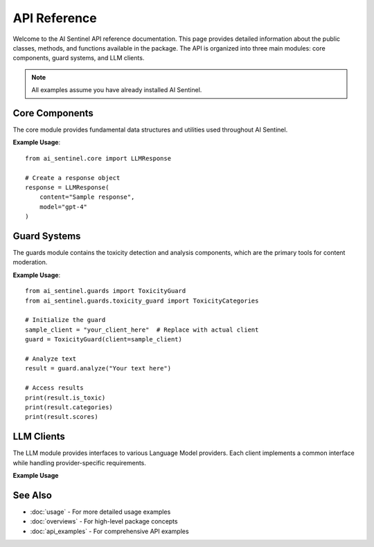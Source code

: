 
API Reference
=============

Welcome to the AI Sentinel API reference documentation. This page provides detailed information about 
the public classes, methods, and functions available in the package. The API is organized into three 
main modules: core components, guard systems, and LLM clients.

.. note::
   All examples assume you have already installed AI Sentinel.

Core Components
---------------
.. _core_api:

The core module provides fundamental data structures and utilities used throughout AI Sentinel.

.. autosummary::
   :toctree: _autosummary
   :recursive:

   ai_sentinel.core.LLMResponse

**Example Usage**::

    from ai_sentinel.core import LLMResponse
    
    # Create a response object
    response = LLMResponse(
        content="Sample response",
        model="gpt-4"
    )

Guard Systems
-------------
.. _guards_api:

The guards module contains the toxicity detection and analysis components, which are the primary 
tools for content moderation.

.. autosummary::
   :toctree: _autosummary
   :recursive:

   ai_sentinel.guards.toxicity_guard.ToxicityResult
   ai_sentinel.guards.toxicity_guard.ToxicityCategories
   ai_sentinel.guards.toxicity_guard.ToxicityScore

**Example Usage**::

    from ai_sentinel.guards import ToxicityGuard
    from ai_sentinel.guards.toxicity_guard import ToxicityCategories
    
    # Initialize the guard
    sample_client = "your_client_here"  # Replace with actual client
    guard = ToxicityGuard(client=sample_client)
    
    # Analyze text
    result = guard.analyze("Your text here")
    
    # Access results
    print(result.is_toxic)
    print(result.categories)
    print(result.scores)

LLM Clients
-----------
.. _llm_api:

The LLM module provides interfaces to various Language Model providers. Each client implements 
a common interface while handling provider-specific requirements.

.. autosummary::
   :toctree: _autosummary
   :recursive:

   ai_sentinel.llm.BaseLLMClient
   ai_sentinel.llm.AzureOpenAIClient
   ai_sentinel.llm.GeminiClient

**Example Usage**

    .. toctree::
        :maxdepth: 1

        example_notebooks/api_examples/llm/azure_openai
        example_notebooks/api_examples/llm/gemini

See Also
--------
- :doc:`usage` - For more detailed usage examples
- :doc:`overviews` - For high-level package concepts
- :doc:`api_examples` - For comprehensive API examples


